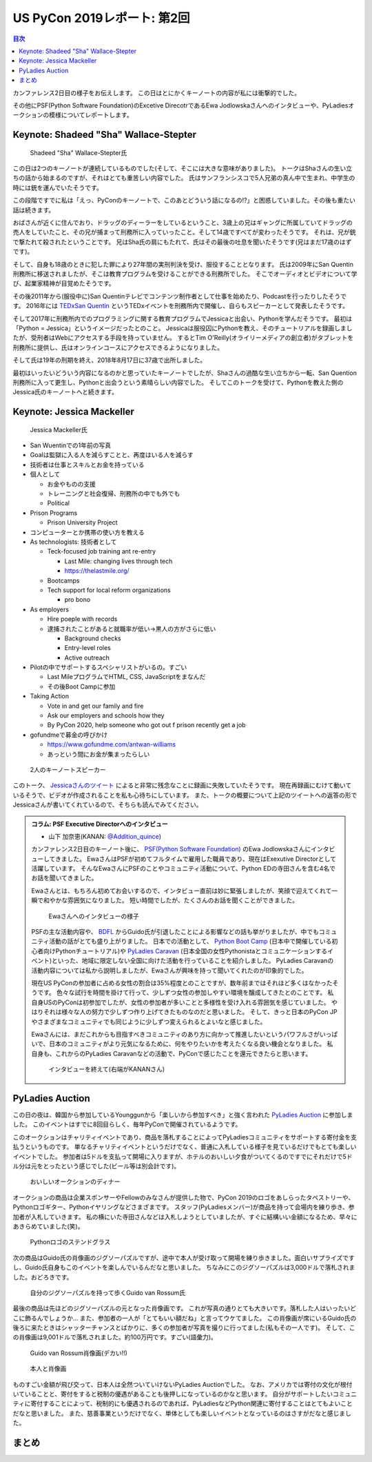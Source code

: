 ==============================
 US PyCon 2019レポート: 第2回
==============================

.. contents:: 目次
   :local:

カンファレンス2日目の様子をお伝えします。
この日はとにかくキーノートの内容が私には衝撃的でした。

その他にPSF(Python Software Foundation)のExcetive DirecotrであるEwa Jodlowskaさんへのインタビューや、PyLadiesオークションの模様についてレポートします。


Keynote: Shadeed "Sha" Wallace-Stepter
======================================
.. figure:: /images/us/sha.jpg
   :width: 500

   Shadeed "Sha" Wallace-Stepter氏

この日は2つのキーノートが連続しているものでした(そして、そこには大きな意味がありました)。
トークはShaさんの生い立ちの話から始まるのですが、それはとても重苦しい内容でした。
氏はサンフランシスコで5人兄弟の真ん中で生まれ、中学生の時には銃を運んでいたそうです。

この段階ですでに私は「えっ、PyConのキーノートで、このあとどういう話になるの!?」と困惑していました。その後も重たい話は続きます。

おばさんが近くに住んでおり、ドラッグのディーラーをしているということ、3歳上の兄はギャングに所属していてドラッグの売人をしていたこと、その兄が捕まって刑務所に入っていったこと。そして14歳ですべてが変わったそうです。
それは、兄が銃で撃たれて殺されたということです。
兄はSha氏の肩にもたれて、氏はその最後の吐息を聞いたそうです(兄はまだ17歳のはずです)。

そして、自身も18歳のときに犯した罪により27年間の実刑判決を受け、服役することとなります。
氏は2009年にSan Quentin刑務所に移送されましたが、そこは教育プログラムを受けることができる刑務所でした。
そこでオーディオとビデオについて学び、起業家精神が目覚めたそうです。

その後2011年から(服役中に)San Quentinテレビでコンテンツ制作者として仕事を始めたり、Podcastを行ったりしたそうです。
2016年には `TEDxSan Quentin <https://www.ted.com/tedx/events/13459>`_ というTEDxイベントを刑務所内で開催し、自らもスピーカーとして発表したそうです。

そして2017年に刑務所内でのプログラミングに関する教育プログラムでJessicaと出会い、Pythonを学んだそうです。
最初は「Python = Jessica」というイメージだったとのこと。
Jessicaは服役囚にPythonを教え、そのチュートリアルを録画しましたが、受刑者はWebにアクセスする手段を持っていません。
するとTim O'Reilly(オライリーメディアの創立者)がタブレットを刑務所に提供し、氏はオンラインコースにアクセスできるようになりました。

そして氏は19年の刑期を終え、2018年8月17日に37歳で出所しました。

最初はいったいどういう内容になるのかと思っていたキーノートでしたが、Shaさんの過酷な生い立ちから一転、San Quention刑務所に入って更生し、Pythonと出会うという素晴らしい内容でした。
そしてこのトークを受けて、Pythonを教えた側のJessica氏のキーノートへと続きます。

Keynote: Jessica Mackeller
==========================
.. figure:: /images/us/jessica.jpg
   :width: 500

   Jessica Mackeller氏

* San Wuentinでの1年前の写真
* Goalは監獄に入る人を減らすことと、再度はいる人を減らす
* 技術者は仕事とスキルとお金を持っている
* 個人として

  * お金やものの支援
  * トレーニングと社会復帰、刑務所の中でも外でも
  * Political 
* Prison Programs

  * Prison University Project
* コンピューターとか携帯の使い方を教える
* As technologists: 技術者として

  * Teck-focused job training ant re-entry

    * Last Mile: changing lives through tech
    * https://thelastmile.org/
  * Bootcamps
  * Tech support for local reform organizations

    * pro bono
* As employers

  * Hire poeple with records
  * 逮捕されたことがあると就職率が低い→黒人の方がさらに低い

    * Background checks
    * Entry-level roles
    * Active outreach

* Pilotの中でサポートするスペシャリストがいるの。すごい

  * Last MileプログラムでHTML, CSS, JavaScriptをまなんだ
  * その後Boot Campに参加

* Taking Action

  * Vote in and get our family and fire
  * Ask our employers and schools how they
  * By PyCon 2020, help someone who got out f prison recently get a job

* gofundmeで募金の呼びかけ

  * https://www.gofundme.com/antwan-williams
  * あっという間にお金が集まったらしい

.. figure:: /images/us/sha-jessica.jpg
   :width: 500

   2人のキーノートスピーカー

このトーク、 `Jessicaさんのツイート <https://twitter.com/jessicamckellar/status/1127639822640660482>`_ によると非常に残念なことに録画に失敗していたそうです。
現在再録画にむけて動いているそうで、ビデオが作成されることを私も心待ちにしています。
また、トークの概要について上記のツイートへの返答の形でJessicaさんが書いてくれているので、そちらも読んでみてください。

.. admonition:: コラム: PSF Executive Directorへのインタビュー

   * 山下 加奈恵(KANAN: `@Addition_quince <https://twitter.com/Addition_quince>`_)

   カンファレンス2日目のキーノート後に、 `PSF(Python Software Foundation) <https://www.python.org/psf/>`_ のEwa Jodlowskaさんにインタビューしてきました。
   EwaさんはPSFが初めてフルタイムで雇用した職員であり、現在はExexutive Directorとして活躍しています。
   そんなEwaさんにPSFのことやコミュニティ活動について、Python EDの寺田さんを含む4名でお話を聞いてきました。

   Ewaさんとは、もちろん初めてお会いするので、インタビュー直前は妙に緊張しましたが、笑顔で迎えてくれて一瞬で和やかな雰囲気になりました。
   短い時間でしたが、たくさんのお話を聞くことができました。

   .. figure:: /images/us/ewa1.jpg
      :width: 500

      Ewaさんへのインタビューの様子

   PSFの主な活動内容や、 `BDFL <https://ja.wikipedia.org/wiki/%E5%84%AA%E3%81%97%E3%81%84%E7%B5%82%E8%BA%AB%E3%81%AE%E7%8B%AC%E8%A3%81%E8%80%85>`_ からGuido氏が引退したことによる影響などの話も挙がりましたが、中でもコミュニティ活動の話がとても盛り上がりました。
   日本での活動として、 `Python Boot Camp <https://www.pycon.jp/support/bootcamp.html>`_ (日本中で開催している初心者向けPythonチュートリアル)や `PyLadies Caravan <https://pyladiestokyo.github.io/caravan/>`_ (日本全国の女性Pythonistaとコミュニケーションするイベント)といった、地域に限定しない全国に向けた活動を行っていることを紹介しました。
   PyLadies Caravanの活動内容については私から説明しましたが、Ewaさんが興味を持って聞いてくれたのが印象的でした。

   現在US PyConの参加者に占める女性の割合は35%程度とのことですが、数年前まではそれほど多くはなかったそうです。
   色々な試行を時間を掛けて行って、少しずつ女性の参加しやすい環境を醸成してきたとのことです。
   私自身USのPyConは初参加でしたが、女性の参加者が多いことと多様性を受け入れる雰囲気を感じていました。
   やはりそれは様々な人の努力で少しずつ作り上げてきたものなのだと思いました。
   そして、きっと日本のPyCon JPやさまざまなコミュニティでも同じように少しずつ変えられるとよいなと感じました。

   Ewaさんには、まだこれからも目指すべきコミュニティのあり方に向かって推進したいというパワフルさがいっぱいで、日本のコミュニティがより元気になるために、何をやりたいかを考えたくなる良い機会となりました。
   私自身も、これからのPyLadies Caravanなどの活動で、PyConで感じたことを還元できたらと思います。

   .. figure:: /images/us/ewa2.jpg
      :width: 500

      インタビューを終えて(右端がKANANさん)

PyLadies Auction
================
この日の夜は、韓国から参加しているYounggunから「楽しいから参加すべき」と強く言われた `PyLadies Auction <https://us.pycon.org/2019/events/auction/>`_ に参加しました。
このイベントはすでに8回目らしく、毎年PyConで開催されているようです。

このオークションはチャリティイベントであり、商品を落札することによってPyLadiesコミュニティをサポートする寄付金を支払うというものです。
単なるチャリティイベントというだけでなく、普通に入札している様子を見ているだけでもとても楽しいイベントでした。
参加者は5ドルを支払って開場に入りますが、ホテルのおいしい夕食がついてくるのですでにそれだけで5ドル分は元をとったという感じでした(ビール等は別会計です)。

.. figure:: /images/us/auction1.jpg
   :width: 500

   おいしいオークションのディナー

オークションの商品は企業スポンサーやFellowのみなさんが提供した物で、PyCon 2019のロゴをあしらったタペストリーや、Pythonロゴギター、Pythonイヤリングなどさまざまです。
スタッフ(PyLadiesメンバー)が商品を持って会場内を練り歩き、参加者が入札していきます。
私の横にいた寺田さんなどは入札しようとしていましたが、すぐに結構いい金額になるため、早々にあきらめていました(笑)。
   
.. figure:: /images/us/auction2.jpg
   :width: 500

   Pythonロゴのステンドグラス

次の商品はGuido氏の肖像画のジグソーパズルですが、途中で本人が受け取って開場を練り歩きました。面白いサプライズですし、Guido氏自身もこのイベントを楽しんでいるんだなと思いました。
ちなみにこのジグソーパズルは3,000ドルで落札されました。おどろきです。
   
.. figure:: /images/us/auction3.jpg
   :width: 500

   自分のジグソーパズルを持って歩くGuido van Rossum氏

最後の商品は先ほどのジグソーパズルの元となった肖像画です。
これが写真の通りとても大きいです。落札した人はいったいどこに飾るんでしょうか...
また、参加者の一人が「とてもいい額だね」と言ってウケてました。
この肖像画が席にいるGuido氏の後ろに来たときはシャッターチャンスとばかりに、多くの参加者が写真を撮りに行ってました(私もその一人です)。
そして、この肖像画は9,001ドルで落札されました。約100万円です。すごい(語彙力)。
   
.. figure:: /images/us/auction4.jpg
   :width: 500

   Guido van Rossum肖像画(デカい!!)
   
.. figure:: /images/us/auction5.jpg
   :width: 500

   本人と肖像画

ものすごい金額が飛び交って、日本人は全然ついていけないPyLadies Auctionでした。
なお、アメリカでは寄付の文化が根付いていることと、寄付をすると税制の優遇があることも後押しになっているのかなと思います。
自分がサポートしたいコミュニティに寄付することによって、税制的にも優遇されるのであれば、PyLadiesなどPython関連に寄付することはとてもよいことだなと思いました。
また、慈善事業というだけでなく、単体としても楽しいイベントとなっているのはさすがだなと感じました。

まとめ
======
